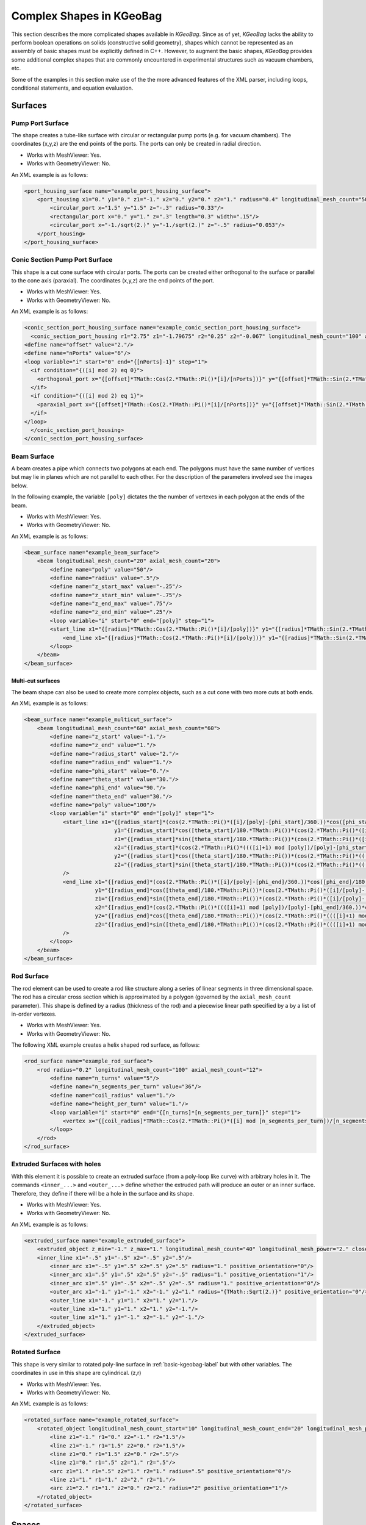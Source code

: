 
.. _complex-kgeobag-label:

Complex Shapes in KGeoBag
=========================

This section describes the more complicated shapes available in *KGeoBag*. Since as of yet, *KGeoBag* lacks the ability
to perform boolean operations on solids (constructive solid geometry), shapes which cannot be represented as an assembly
of basic shapes must be explicitly defined in C++. However, to augment the basic shapes, *KGeoBag* provides some
additional complex shapes that are commonly encountered in experimental structures such as vacuum chambers, etc.

Some of the examples in this section make use of the the more advanced features of the XML parser, including loops,
conditional statements, and equation evaluation.

Surfaces
----------

Pump Port Surface
~~~~~~~~~~~~~~~~~~

The shape creates a tube-like surface with circular or rectangular pump ports (e.g. for vacuum chambers). The
coordinates (x,y,z) are the end points of the ports. The ports can only be created in radial direction.

.. image:: _images/kgeobag_port_housing_surface_model.png
   :width: 400pt

- Works with MeshViewer: Yes.
- Works with GeometryViewer: No.

An XML example is as follows:

.. code-block:: xml

    <port_housing_surface name="example_port_housing_surface">
        <port_housing x1="0." y1="0." z1="-1." x2="0." y2="0." z2="1." radius="0.4" longitudinal_mesh_count="50" axial_mesh_count="50">
            <circular_port x="1.5" y="1.5" z="-.3" radius="0.33"/>
            <rectangular_port x="0." y="1." z=".3" length="0.3" width=".15"/>
            <circular_port x="-1./sqrt(2.)" y="-1./sqrt(2.)" z="-.5" radius="0.053"/>
        </port_housing>
    </port_housing_surface>

Conic Section Pump Port Surface
~~~~~~~~~~~~~~~~~~~~~~~~~~~~~~~~~

This shape is a cut cone surface with circular ports. The ports can be created either orthogonal to the surface or
parallel to the cone axis (paraxial). The coordinates (x,y,z) are the end points of the port.

.. image:: _images/kgeobag_conic_section_port_housing_surface_model.png
   :width: 400pt

- Works with MeshViewer: Yes.
- Works with GeometryViewer: No.

An XML example is as follows:

.. code-block:: xml

    <conic_section_port_housing_surface name="example_conic_section_port_housing_surface">
      <conic_section_port_housing r1="2.75" z1="-1.79675" r2="0.25" z2="-0.067" longitudinal_mesh_count="100" axial_mesh_count="100">
    <define name="offset" value="2."/>
    <define name="nPorts" value="6"/>
    <loop variable="i" start="0" end="{[nPorts]-1}" step="1">
      <if condition="{([i] mod 2) eq 0}">
        <orthogonal_port x="{[offset]*TMath::Cos(2.*TMath::Pi()*[i]/[nPorts])}" y="{[offset]*TMath::Sin(2.*TMath::Pi()*[i]/[nPorts])}" z=".5" radius="{.05 + .05*([i]+1)}"/>
      </if>
      <if condition="{([i] mod 2) eq 1}">
        <paraxial_port x="{[offset]*TMath::Cos(2.*TMath::Pi()*[i]/[nPorts])}" y="{[offset]*TMath::Sin(2.*TMath::Pi()*[i]/[nPorts])}" z=".5" radius="{.05 + .05*([i]+1)}"/>
      </if>
    </loop>
      </conic_section_port_housing>
    </conic_section_port_housing_surface>

Beam Surface
~~~~~~~~~~~~~~

A beam creates a pipe which connects two polygons at each end. The polygons must have the same number of vertices but
may lie in planes which are not parallel to each other. For the description of the parameters involved see the images
below.

.. image:: _images/beam_description.png
   :width: 250pt

In the following example, the variable ``[poly]`` dictates the the number of vertexes in each polygon at the ends of the
beam.

.. image:: _images/kgeobag_beam_surface_model.png
   :width: 400pt

- Works with MeshViewer: Yes.
- Works with GeometryViewer: No.

An XML example is as follows:

.. code-block:: xml

    <beam_surface name="example_beam_surface">
        <beam longitudinal_mesh_count="20" axial_mesh_count="20">
            <define name="poly" value="50"/>
            <define name="radius" value=".5"/>
            <define name="z_start_max" value="-.25"/>
            <define name="z_start_min" value="-.75"/>
            <define name="z_end_max" value=".75"/>
            <define name="z_end_min" value=".25"/>
            <loop variable="i" start="0" end="[poly]" step="1">
            <start_line x1="{[radius]*TMath::Cos(2.*TMath::Pi()*[i]/[poly])}" y1="{[radius]*TMath::Sin(2.*TMath::Pi()*[i]/[poly])}" z1="{([z_start_max]+[z_start_min])*.5 + ([z_start_max]-[z_start_min])*TMath::Cos(2.*TMath::Pi()*[i]/[poly])}" x2="{[radius]*TMath::Cos(2.*TMath::Pi()*(([i]+1) mod [poly])/[poly])}" y2="{[radius]*TMath::Sin(2.*TMath::Pi()*(([i]+1) mod [poly])/[poly])}" z2="{([z_start_max]+[z_start_min])*.5 + ([z_start_max]-[z_start_min])*TMath::Cos(2.*TMath::Pi()*(([i]+1) mod [poly])/[poly])}"/>
                <end_line x1="{[radius]*TMath::Cos(2.*TMath::Pi()*[i]/[poly])}" y1="{[radius]*TMath::Sin(2.*TMath::Pi()*[i]/[poly])}" z1="{([z_end_max]+[z_end_min])*.5 + ([z_end_max]-[z_end_min])*TMath::Cos(2.*TMath::Pi()*[i]/[poly])}" x2="{[radius]*TMath::Cos(2.*TMath::Pi()*(([i]+1) mod [poly])/[poly])}" y2="{[radius]*TMath::Sin(2.*TMath::Pi()*(([i]+1) mod [poly])/[poly])}" z2="{([z_end_max]+[z_end_min])*.5 + ([z_end_max]-[z_end_min])*TMath::Cos(2.*TMath::Pi()*(([i]+1) mod [poly])/[poly])}"/>
            </loop>
        </beam>
    </beam_surface>

Multi-cut surfaces
"""""""""""""""""""

The beam shape can also be used to create more complex objects, such as a cut cone with two more cuts at both ends.

.. image:: _images/kgeobag_multicut_surface_model.png
   :width: 400pt

An XML example is as follows:

.. code-block:: xml

    <beam_surface name="example_multicut_surface">
        <beam longitudinal_mesh_count="60" axial_mesh_count="60">
            <define name="z_start" value="-1."/>
            <define name="z_end" value="1."/>
            <define name="radius_start" value="2."/>
            <define name="radius_end" value="1."/>
            <define name="phi_start" value="0."/>
            <define name="theta_start" value="30."/>
            <define name="phi_end" value="90."/>
            <define name="theta_end" value="30."/>
            <define name="poly" value="100"/>
            <loop variable="i" start="0" end="[poly]" step="1">
                <start_line x1="{[radius_start]*(cos(2.*TMath::Pi()*([i]/[poly]-[phi_start]/360.))*cos([phi_start]/180.*TMath::Pi()) - sin(2.*TMath::Pi()*([i]/[poly]-[phi_start]/360.))*sin([phi_start]/180.*TMath::Pi()))}"
                                y1="{[radius_start]*cos([theta_start]/180.*TMath::Pi())*(cos(2.*TMath::Pi()*([i]/[poly]-[phi_start]/360.))*sin([phi_start]/180.*TMath::Pi()) +sin(2.*TMath::Pi()*([i]/[poly]-[phi_start]/360.))*cos([phi_start]/180.*TMath::Pi()))}"
                                z1="{[radius_start]*sin([theta_start]/180.*TMath::Pi())*(cos(2.*TMath::Pi()*([i]/[poly]-[phi_start]/360.))*sin([phi_start]/180.*TMath::Pi()) +sin(2.*TMath::Pi()*([i]/[poly]-[phi_start]/360.))*cos([phi_start]/180.*TMath::Pi()))+[z_start]}"
                                x2="{[radius_start]*(cos(2.*TMath::Pi()*((([i]+1) mod [poly])/[poly]-[phi_start]/360.))*cos([phi_start]/180.*TMath::Pi()) -sin(2.*TMath::Pi()*((([i]+1) mod [poly])/[poly]-[phi_start]/360.))*sin([phi_start]/180.*TMath::Pi()))}"
                                y2="{[radius_start]*cos([theta_start]/180.*TMath::Pi())*(cos(2.*TMath::Pi()*((([i]+1) mod [poly])/[poly]-[phi_start]/360.))*sin([phi_start]/180.*TMath::Pi()) +sin(2.*TMath::Pi()*((([i]+1) mod [poly])/[poly]-[phi_start]/360.))*cos([phi_start]/180.*TMath::Pi()))}"
                                z2="{[radius_start]*sin([theta_start]/180.*TMath::Pi())*(cos(2.*TMath::Pi()*((([i]+1) mod [poly])/[poly]-[phi_start]/360.))*sin([phi_start]/180.*TMath::Pi()) + sin(2.*TMath::Pi()*((([i]+1) mod [poly])/[poly]-[phi_start]/360.))*cos([phi_start]/180.*TMath::Pi()))+[z_start]}"
                />
                <end_line x1="{[radius_end]*(cos(2.*TMath::Pi()*([i]/[poly]-[phi_end]/360.))*cos([phi_end]/180.*TMath::Pi()) -sin(2.*TMath::Pi()*([i]/[poly]-[phi_end]/360.))*sin([phi_end]/180.*TMath::Pi()))}"
                          y1="{[radius_end]*cos([theta_end]/180.*TMath::Pi())*(cos(2.*TMath::Pi()*([i]/[poly]-[phi_end]/360.))*sin([phi_end]/180.*TMath::Pi()) + sin(2.*TMath::Pi()*([i]/[poly]-[phi_end]/360.))*cos([phi_end]/180.*TMath::Pi()))}"
                          z1="{[radius_end]*sin([theta_end]/180.*TMath::Pi())*(cos(2.*TMath::Pi()*([i]/[poly]-[phi_end]/360.))*sin([phi_end]/180.*TMath::Pi()) +sin(2.*TMath::Pi()*([i]/[poly]-[phi_end]/360.))*cos([phi_end]/180.*TMath::Pi()))+[z_end]}"
                          x2="{[radius_end]*(cos(2.*TMath::Pi()*((([i]+1) mod [poly])/[poly]-[phi_end]/360.))*cos([phi_end]/180.*TMath::Pi()) - sin(2.*TMath::Pi()*((([i]+1) mod [poly])/[poly]-[phi_end]/360.))*sin([phi_end]/180.*TMath::Pi()))}"
                          y2="{[radius_end]*cos([theta_end]/180.*TMath::Pi())*(cos(2.*TMath::Pi()*((([i]+1) mod [poly])/[poly]-[phi_end]/360.))*sin([phi_end]/180.*TMath::Pi()) + sin(2.*TMath::Pi()*((([i]+1) mod [poly])/[poly]-[phi_end]/360.))*cos([phi_end]/180.*TMath::Pi()))}"
                          z2="{[radius_end]*sin([theta_end]/180.*TMath::Pi())*(cos(2.*TMath::Pi()*((([i]+1) mod [poly])/[poly]-[phi_end]/360.))*sin([phi_end]/180.*TMath::Pi()) + sin(2.*TMath::Pi()*((([i]+1) mod [poly])/[poly]-[phi_end]/360.))*cos([phi_end]/180.*TMath::Pi()))+[z_end]}"
                />
            </loop>
        </beam>
    </beam_surface>

Rod Surface
~~~~~~~~~~~~~

The rod element can be used to create a rod like structure along a series of linear segments in three dimensional space.
The rod has a circular cross section which is approximated by a polygon (governed by the ``axial_mesh_count``
parameter). This shape is defined by a radius (thickness of the rod) and a piecewise linear path specified by a by a
list of in-order vertexes.

.. image:: _images/kgeobag_rod_surface_model.png
   :width: 400pt

- Works with MeshViewer: Yes.
- Works with GeometryViewer: No.

The following XML example creates a helix shaped rod surface, as follows:

.. code-block:: xml

    <rod_surface name="example_rod_surface">
        <rod radius="0.2" longitudinal_mesh_count="100" axial_mesh_count="12">
            <define name="n_turns" value="5"/>
            <define name="n_segments_per_turn" value="36"/>
            <define name="coil_radius" value="1."/>
            <define name="height_per_turn" value="1."/>
            <loop variable="i" start="0" end="{[n_turns]*[n_segments_per_turn]}" step="1">
                <vertex x="{[coil_radius]*TMath::Cos(2.*TMath::Pi()*([i] mod [n_segments_per_turn])/[n_segments_per_turn])}" y="{[coil_radius]*TMath::Sin(2.*TMath::Pi()*([i] mod [n_segments_per_turn])/[n_segments_per_turn])}" z="{[i]*[height_per_turn]/[n_segments_per_turn]}"/>
            </loop>
        </rod>
    </rod_surface>

Extruded Surfaces with holes
~~~~~~~~~~~~~~~~~~~~~~~~~~~~~~

With this element it is possible to create an extruded surface (from a poly-loop like curve) with arbitrary holes in it.
The commands ``<inner_...>`` and ``<outer_...>`` define whether the extruded path will produce an outer or an inner
surface. Therefore, they define if there will be a hole in the surface and its shape.

.. image:: _images/kgeobag_extruded_surface_model.png
   :width: 400pt

- Works with MeshViewer: Yes.
- Works with GeometryViewer: No.

An XML example is as follows:

.. code-block:: xml

    <extruded_surface name="example_extruded_surface">
        <extruded_object z_min="-1." z_max="1." longitudinal_mesh_count="40" longitudinal_mesh_power="2." closed_form="1">
        <inner_line x1="-.5" y1="-.5" x2="-.5" y2=".5"/>
            <inner_arc x1="-.5" y1=".5" x2=".5" y2=".5" radius="1." positive_orientation="0"/>
            <inner_arc x1=".5" y1=".5" x2=".5" y2="-.5" radius="1." positive_orientation="1"/>
            <inner_arc x1=".5" y1="-.5" x2="-.5" y2="-.5" radius="1." positive_orientation="0"/>
            <outer_arc x1="-1." y1="-1." x2="-1." y2="1." radius="{TMath::Sqrt(2.)}" positive_orientation="0"/>
            <outer_line x1="-1." y1="1." x2="1." y2="1."/>
            <outer_line x1="1." y1="1." x2="1." y2="-1."/>
            <outer_line x1="1." y1="-1." x2="-1." y2="-1."/>
        </extruded_object>
    </extruded_surface>

Rotated Surface
~~~~~~~~~~~~~~~~~~~~

This shape is very similar to rotated poly-line surface in :ref:`basic-kgeobag-label` but with other variables. The
coordinates in use in this shape are cylindrical. (z,r)

.. image:: _images/kgeobag_rotated_surface_model.png
   :width: 400pt

- Works with MeshViewer: Yes.
- Works with GeometryViewer: No.

An XML example is as follows:

.. code-block:: xml

    <rotated_surface name="example_rotated_surface">
        <rotated_object longitudinal_mesh_count_start="10" longitudinal_mesh_count_end="20" longitudinal_mesh_power="2.">
            <line z1="-1." r1="0." z2="-1." r2="1.5"/>
            <line z1="-1." r1="1.5" z2="0." r2="1.5"/>
            <line z1="0." r1="1.5" z2="0." r2=".5"/>
            <line z1="0." r1=".5" z2="1." r2=".5"/>
            <arc z1="1." r1=".5" z2="1." r2="1." radius=".5" positive_orientation="0"/>
            <line z1="1." r1="1." z2="2." r2="1."/>
            <arc z1="2." r1="1." z2="0." r2="2." radius="2" positive_orientation="1"/>
        </rotated_object>
    </rotated_surface>


Spaces
--------

These elements generate volume (filled) objects. The for the following geometries is not supported at the moment. For
the definition of the variables see the corresponding surfaces above.

Pump Port Space
~~~~~~~~~~~~~~~~~~

For visualization, see the above pump port surface.

- Works with GeometryViewer: No.
- Works with MeshViewer: No.

An XML example is as follows:

.. code-block:: xml

    <port_housing_space name="example_port_housing_space">
        <port_housing x1="0." y1="0." z1="-1." x2="0." y2="0." z2="1." radius="0.4" longitudinal_mesh_count="50" axial_mesh_count="50">
            <circular_port x="1.5" y="1.5" z="-.3" radius="0.33"/>
            <rectangular_port x="0." y="1." z=".3" length="0.3" width=".15"/>
            <circular_port x="-1./sqrt(2.)" y="-1./sqrt(2.)" z="-.5" radius="0.053"/>
        </port_housing>
    </port_housing_space>

Conic Section Pump Port Space
~~~~~~~~~~~~~~~~~~~~~~~~~~~~~~~~~

For visualization, see the above conic section pump port surface.

- Works with GeometryViewer: No.
- Works with MeshViewer: No.

An XML example is as follows:

.. code-block:: xml

    <conic_section_port_housing_space name="example_conic_section_port_housing_space">
        <conic_section_port_housing r1="2.75" z1="-1.79675" r2="0.25" z2="-0.067" longitudinal_mesh_count="100" axial_mesh_count="100">
            <define name="offset_" value="2."/>
            <define name="nPorts_" value="6"/>
            <loop variable="i" start="0" end="{[nPorts_]-1}" step="1">
                <if condition="{([i] mod 2) eq 0}">
                    <orthogonal_port x="{[offset_]*TMath::Cos(2.*TMath::Pi()*[i]/[nPorts_])}" y="{[offset_]*TMath::Sin(2.*TMath::Pi()*[i]/[nPorts_])}" z=".5" radius="{.05 + .05*([i]+1)}"/>
                </if>
                <if condition="{([i] mod 2) eq 1}">
                    <paraxial_port x="{[offset_]*TMath::Cos(2.*TMath::Pi()*[i]/[nPorts_])}" y="{[offset_]*TMath::Sin(2.*TMath::Pi()*[i]/[nPorts_])}" z=".5" radius="{.05 + .05*([i]+1)}"/>
                </if>
            </loop>
        </conic_section_port_housing>
    </conic_section_port_housing_space>

Beam Space
~~~~~~~~~~~~~

For visualization, see the beam surface above.

- Works with GeometryViewer: No.
- Works with MeshViewer: No.

An XML example is as follows:

.. code-block:: xml

    <beam_space name="example_beam_space">
        <beam longitudinal_mesh_count="20" axial_mesh_count="20">
            <define name="poly_" value="50"/>
            <define name="radius_" value=".5"/>
            <define name="z_start_max_" value="-.25"/>
            <define name="z_start_min_" value="-.75"/>
            <define name="z_end_max_" value=".75"/>
            <define name="z_end_min_" value=".25"/>
            <loop variable="i" start="0" end="[poly_]" step="1">
                <start_line x1="{[radius_]*TMath::Cos(2.*TMath::Pi()*[i]/[poly_])}" y1="{[radius_]*TMath::Sin(2.*TMath::Pi()*[i]/[poly_])}" z1="{([z_start_max_]+[z_start_min_])*.5 + ([z_start_max_]-[z_start_min_])*TMath::Cos(2.*TMath::Pi()*[i]/[poly_])}" x2="{[radius_]*TMath::Cos(2.*TMath::Pi()*(([i]+1) mod [poly_])/[poly_])}" y2="{[radius_]*TMath::Sin(2.*TMath::Pi()*(([i]+1) mod [poly_])/[poly_])}" z2="{([z_start_max_]+[z_start_min_])*.5 + ([z_start_max_]-[z_start_min_])*TMath::Cos(2.*TMath::Pi()*(([i]+1) mod [poly_])/[poly_])}"/>
                <end_line x1="{[radius_]*TMath::Cos(2.*TMath::Pi()*[i]/[poly_])}" y1="{[radius_]*TMath::Sin(2.*TMath::Pi()*[i]/[poly_])}" z1="{([z_end_max_]+[z_end_min_])*.5 + ([z_end_max_]-[z_end_min_])*TMath::Cos(2.*TMath::Pi()*[i]/[poly_])}" x2="{[radius_]*TMath::Cos(2.*TMath::Pi()*(([i]+1) mod [poly_])/[poly_])}" y2="{[radius_]*TMath::Sin(2.*TMath::Pi()*(([i]+1) mod [poly_])/[poly_])}" z2="{([z_end_max_]+[z_end_min_])*.5 + ([z_end_max_]-[z_end_min_])*TMath::Cos(2.*TMath::Pi()*(([i]+1) mod [poly_])/[poly_])}"/>
            </loop>
        </beam>
    </beam_space>

Rod Space
~~~~~~~~~~

For visualization, see the above rod surface.

- Works with GeometryViewer: No.
- Works with MeshViewer: No.

An XML example is as follows:

.. code-block:: xml

    <rod_space name="example_rod_space">
        <rod radius="0.2" longitudinal_mesh_count="100" axial_mesh_count="12">
            <define name="n_turns_" value="5"/>
            <define name="n_segments_per_turn_" value="36"/>
            <define name="coil_radius_" value="1."/>
            <define name="height_per_turn_" value="1."/>
            <loop variable="i" start="0" end="{[n_turns_]*[n_segments_per_turn_]}" step="1">
                <vertex x="{[coil_radius_]*TMath::Cos(2.*TMath::Pi()*([i] mod [n_segments_per_turn_])/[n_segments_per_turn_])}" y="{[coil_radius_]*TMath::Sin(2.*TMath::Pi()*([i] mod [n_segments_per_turn_])/[n_segments_per_turn_])}" z="{[i]*[height_per_turn_]/[n_segments_per_turn_]}"/>
            </loop>
        </rod>
    </rod_space>

Extruded Space
~~~~~~~~~~~~~~~~~~

For visualization see the above extruded space.

- Works with GeometryViewer: No.
- Works with MeshViewer: No.

An XML example is as follows:

.. code-block:: xml

    <extruded_space name="example_extruded_space">
        <extruded_object z_min="-1." z_max="1." longitudinal_mesh_count="40" longitudinal_mesh_power="2." closed_form="1">
            <inner_line x1="-.5" y1="-.5" x2="-.5" y2=".5"/>
            <inner_arc x1="-.5" y1=".5" x2=".5" y2=".5" radius="1." positive_orientation="0"/>
            <inner_arc x1=".5" y1=".5" x2=".5" y2="-.5" radius="1." positive_orientation="1"/>
            <inner_arc x1=".5" y1="-.5" x2="-.5" y2="-.5" radius="1." positive_orientation="0"/>
            <outer_arc x1="-1." y1="-1." x2="-1." y2="1." radius="{TMath::Sqrt(2.)}" positive_orientation="0"/>
            <outer_line x1="-1." y1="1." x2="1." y2="1."/>
            <outer_line x1="1." y1="1." x2="1." y2="-1."/>
            <outer_line x1="1." y1="-1." x2="-1." y2="-1."/>
        </extruded_object>
    </extruded_space>

Rotated Space
~~~~~~~~~~~~~~~~

For visualization see the above rotated surface.

- Works with GeometryViewer: No.
- Works with MeshViewer: No.

An XML example is as follows:

.. code-block:: xml

    <rotated_space name="example_rotated_space">
        <rotated_object longitudinal_mesh_count_start="10" longitudinal_mesh_count_end="20" longitudinal_mesh_power="2.">
            <line z1="-1." r1="0." z2="-1." r2="1.5"/>
            <line z1="-1." r1="1.5" z2="0." r2="1.5"/>
            <line z1="0." r1="1.5" z2="0." r2=".5"/>
            <line z1="0." r1=".5" z2="1." r2=".5"/>
            <arc z1="1." r1=".5" z2="1." r2="1." radius=".5" positive_orientation="0"/>
            <line z1="1." r1="1." z2="2." r2="1."/>
            <arc z1="2." r1="1." z2="0." r2="2." radius="2" positive_orientation="1"/>
        </rotated_object>
    </rotated_space>


Shapes from imported files
-----------------------------

As an alternative to defining geometries via the XML file format, one may also use geometric objects from external
files. The only available file format is STL, which is supported by the majority of current 3D design software. The
STL file contains a set of triangles, which are treated as a fully meshed geometry in *KGeoBag*. As such, the geometry
is usable with *KEMField* (for electric field calculation) and *Kassiopeia* (for particle navigation.)


STL File Surface
~~~~~~~~~~~~~~~~~~~

.. image:: _images/kgeobag_teapot_mesh.png
   :width: 400pt

- Works with GeometryViewer: Yes.
- Works with MeshViewer: Yes.

An XML example is as follows:

.. code-block:: xml

    <stl_file_surface name="cube_surface">
        <stl_file file="Menger_sponge.stl" scale="0.5" mesh_count="1"/>
    </stl_file_surface>

    <stl_file_surface name="teapot_lid">
        <stl_file file="Utah_teapot.stl" selector="-2267"/>
    </stl_file_surface>

    <stl_file_surface name="teapot_solid_body">
        <stl_file file="Utah_teapot.stl" selector="2268-"/>
    </stl_file_surface>

Note that because the geometry is defined by an external file, the possible modifications in the *KGeoBag* framework
are limited. Besides the translations/rotations that can be applied to any object, one may also scale the external
geometry or increase its number of mesh elements. If the triangles in the file are sufficienctly ordered, then one
can use the ``selector`` attribute to specify indices of the triangles to be used in *KGeoBag*. In the case of the
``Utah_teapot.stl`` example file, this allows to split the lid from the pot's body.

STL File Space
~~~~~~~~~~~~~~~~~~

For visualization see the above STL file surface.

- Works with GeometryViewer: Yes.
- Works with MeshViewer: Yes.

An XML example is as follows:

.. code-block:: xml

    <stl_file_space name="cube_surface">
        <stl_file file="Menger_sponge.stl" scale="0.5" mesh_count="1"/>
    </stl_file_space>





.. _TFormula: http://root.cern.ch/root/htmldoc/TFormula.html
.. _TMath: http://root.cern.ch/root/htmldoc/TMath.html
.. _PDG: http://pdg.lbl.gov/mc_particle_id_contents.html
.. _Paraview: http://www.paraview.org/
.. _ROOT: https://root.cern.ch/
.. _VTK: http://www.vtk.org/
.. _MKS: https://scienceworld.wolfram.com/physics/MKS.html
.. _XML: https://www.w3.org/TR/xml11/
.. _Xpath: https://www.w3.org/TR/xpath-10/
.. _TinyExpr: https://github.com/codeplea/tinyexpr/
.. _Log4CXX: https://logging.apache.org/log4cxx/

